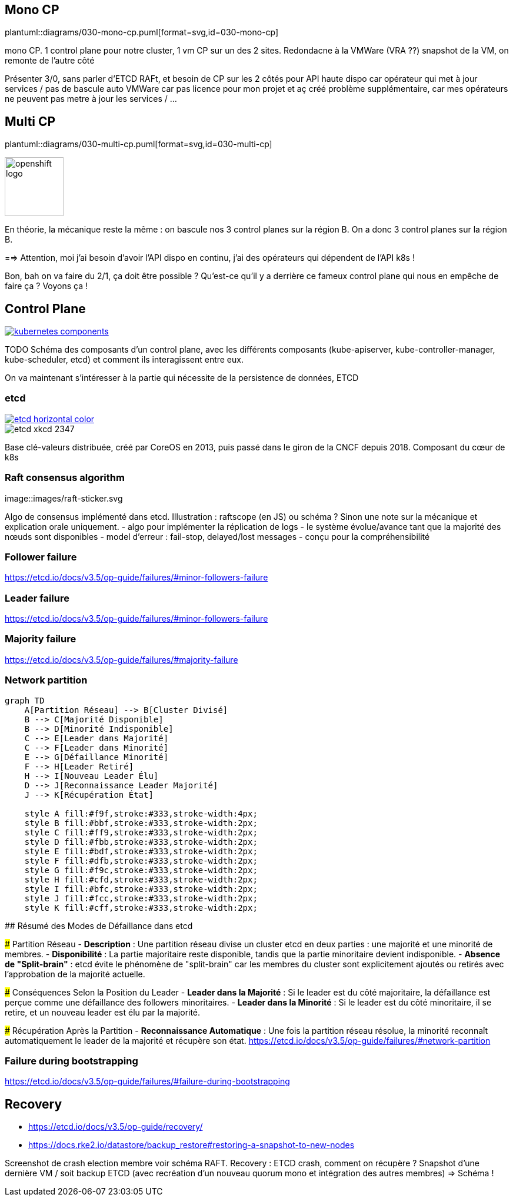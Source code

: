 [%auto-animate.is-full]
== Mono CP

[.column]
--
plantuml::diagrams/030-mono-cp.puml[format=svg,id=030-mono-cp]
--

[.notes]
****
mono CP. 1 control plane pour notre cluster, 1 vm CP sur un des 2 sites. Redondacne à la VMWare (VRA ??) snapshot de la VM, on remonte de l'autre côté

Présenter 3/0, sans parler d'ETCD RAFt, et besoin de CP sur les 2 côtés pour API haute dispo car opérateur qui met à jour services / pas de bascule auto VMWare car pas licence pour mon projet et aç créé problème supplémentaire, car mes opérateurs ne peuvent pas metre à jour les services / ...
****

[%auto-animate.is-full.columns]
== Multi CP

[.column.is-four-fifths]
--
plantuml::diagrams/030-multi-cp.puml[format=svg,id=030-multi-cp]
--

[.column]
--
image::openshift-logo.svg[width=100]
--


[.notes]
****
En théorie, la mécanique reste la même : on bascule nos 3 control planes sur la région B. On a donc 3 control planes sur la région B.

==> Attention, moi j'ai besoin d'avoir l'API dispo en continu, j'ai des opérateurs qui dépendent de l'API k8s !

Bon, bah on va faire du 2/1, ça doit être possible ? Qu'est-ce qu'il y a derrière ce fameux control plane qui nous en empêche de faire ça ? Voyons ça !
****

== Control Plane

[link=https://kubernetes.io/docs/concepts/overview/components/]
image::kubernetes-components.svg[]

[.notes]
****
TODO Schéma des composants d'un control plane, avec les différents composants (kube-apiserver, kube-controller-manager, kube-scheduler, etcd) et comment ils interagissent entre eux.

On va maintenant s'intéresser à la partie qui nécessite de la persistence de données, ETCD
****

[%notitle]
=== etcd

[link=https://etcd.io/]
image::images/etcd-horizontal-color.svg[]
image::images/etcd-xkcd-2347.webp[]

[.notes]
****
Base clé-valeurs distribuée, créé par CoreOS en 2013, puis passé dans le giron de la CNCF depuis 2018.
Composant du cœur de k8s
****

=== Raft consensus algorithm

[link=https://raft.github.io]
image::images/raft-sticker.svg

[.notes]
****
Algo de consensus implémenté dans etcd.
Illustration : raftscope (en JS) ou schéma ?
Sinon une note sur la mécanique et explication orale uniquement.
- algo pour implémenter la réplication de logs
- le système évolue/avance tant que la majorité des nœuds sont disponibles
- model d’erreur : fail-stop, delayed/lost messages
- conçu pour la compréhensibilité
****

=== Follower failure

[.notes]
****
https://etcd.io/docs/v3.5/op-guide/failures/#minor-followers-failure
****

=== Leader failure

[.notes]
****
https://etcd.io/docs/v3.5/op-guide/failures/#minor-followers-failure
****

=== Majority failure

[.notes]
****
https://etcd.io/docs/v3.5/op-guide/failures/#majority-failure
****

=== Network partition

[mermaid, target=haute-dispo, format=svg]   
....
graph TD
    A[Partition Réseau] --> B[Cluster Divisé]
    B --> C[Majorité Disponible]
    B --> D[Minorité Indisponible]
    C --> E[Leader dans Majorité]
    C --> F[Leader dans Minorité]
    E --> G[Défaillance Minorité]
    F --> H[Leader Retiré]
    H --> I[Nouveau Leader Élu]
    D --> J[Reconnaissance Leader Majorité]
    J --> K[Récupération État]

    style A fill:#f9f,stroke:#333,stroke-width:4px;
    style B fill:#bbf,stroke:#333,stroke-width:2px;
    style C fill:#ff9,stroke:#333,stroke-width:2px;
    style D fill:#fbb,stroke:#333,stroke-width:2px;
    style E fill:#bdf,stroke:#333,stroke-width:2px;
    style F fill:#dfb,stroke:#333,stroke-width:2px;
    style G fill:#f9c,stroke:#333,stroke-width:2px;
    style H fill:#cfd,stroke:#333,stroke-width:2px;
    style I fill:#bfc,stroke:#333,stroke-width:2px;
    style J fill:#fcc,stroke:#333,stroke-width:2px;
    style K fill:#cff,stroke:#333,stroke-width:2px;
....

[.notes]
****
## Résumé des Modes de Défaillance dans etcd

### Partition Réseau
- **Description** : Une partition réseau divise un cluster etcd en deux parties : une majorité et une minorité de membres.
- **Disponibilité** : La partie majoritaire reste disponible, tandis que la partie minoritaire devient indisponible.
- **Absence de "Split-brain"** : etcd évite le phénomène de "split-brain" car les membres du cluster sont explicitement ajoutés ou retirés avec l'approbation de la majorité actuelle.

### Conséquences Selon la Position du Leader
- **Leader dans la Majorité** : Si le leader est du côté majoritaire, la défaillance est perçue comme une défaillance des followers minoritaires.
- **Leader dans la Minorité** : Si le leader est du côté minoritaire, il se retire, et un nouveau leader est élu par la majorité.

### Récupération Après la Partition
- **Reconnaissance Automatique** : Une fois la partition réseau résolue, la minorité reconnaît automatiquement le leader de la majorité et récupère son état.
https://etcd.io/docs/v3.5/op-guide/failures/#network-partition
****

=== Failure during bootstrapping

[.notes]
****
https://etcd.io/docs/v3.5/op-guide/failures/#failure-during-bootstrapping
****

== Recovery

- https://etcd.io/docs/v3.5/op-guide/recovery/
- https://docs.rke2.io/datastore/backup_restore#restoring-a-snapshot-to-new-nodes


[.notes]
****
Screenshot de crash election membre voir schéma RAFT.
Recovery : ETCD crash, comment on récupère ? Snapshot d'une dernière VM / soit backup ETCD (avec recréation d'un nouveau quorum mono et intégration des autres membres) => Schéma !
****